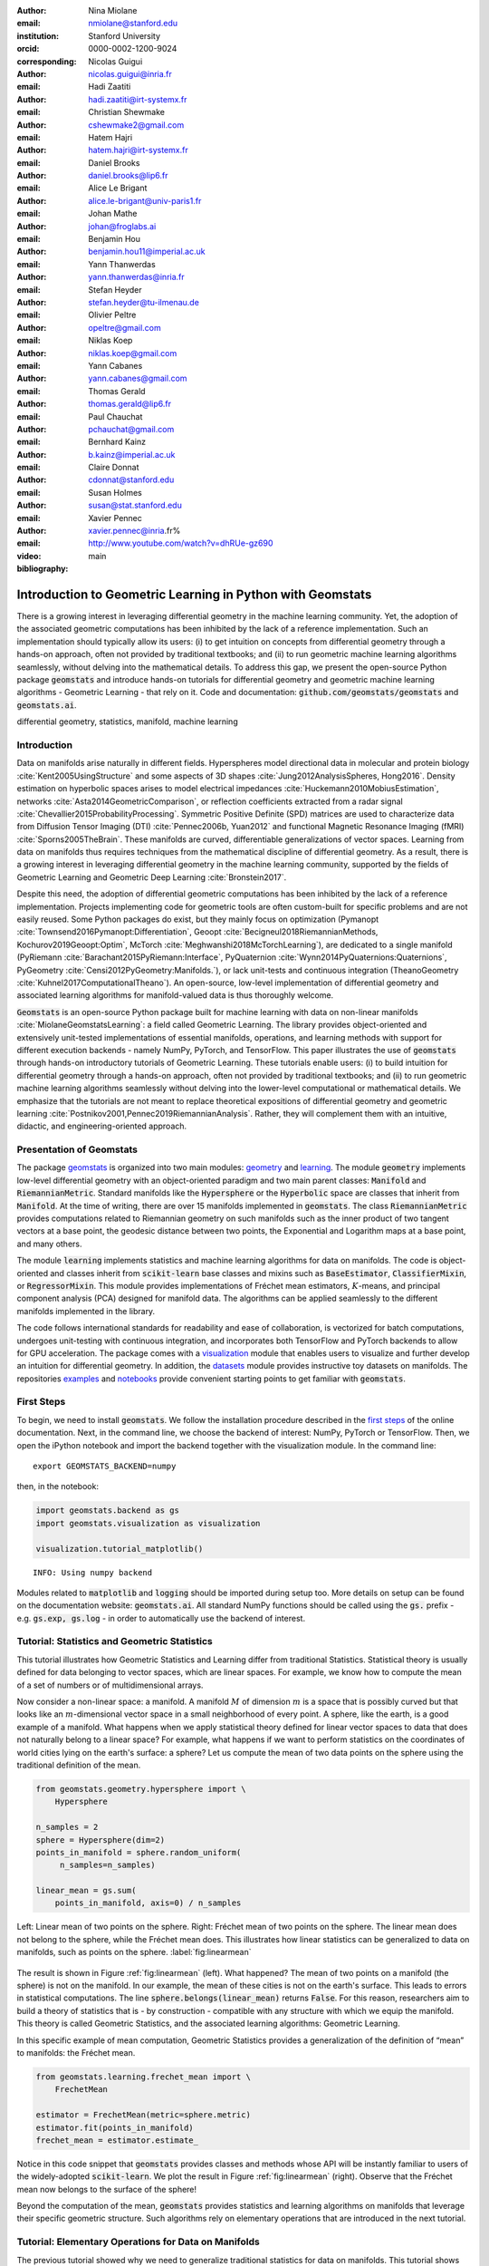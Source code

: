 :author: Nina Miolane
:email: nmiolane@stanford.edu
:institution: Stanford University
:orcid: 0000-0002-1200-9024
:corresponding:

:author: Nicolas Guigui
:email: nicolas.guigui@inria.fr

:author: Hadi Zaatiti
:email: hadi.zaatiti@irt-systemx.fr

:author: Christian Shewmake
:email: cshewmake2@gmail.com

:author: Hatem Hajri
:email: hatem.hajri@irt-systemx.fr

:author: Daniel Brooks
:email: daniel.brooks@lip6.fr

:author: Alice Le Brigant
:email: alice.le-brigant@univ-paris1.fr

:author: Johan Mathe
:email: johan@froglabs.ai

:author: Benjamin Hou
:email: benjamin.hou11@imperial.ac.uk

:author: Yann Thanwerdas
:email: yann.thanwerdas@inria.fr

:author: Stefan Heyder
:email: stefan.heyder@tu-ilmenau.de

:author: Olivier Peltre
:email: opeltre@gmail.com

:author: Niklas Koep
:email: niklas.koep@gmail.com

:author: Yann Cabanes
:email: yann.cabanes@gmail.com

:author: Thomas Gerald
:email: thomas.gerald@lip6.fr

:author: Paul Chauchat
:email: pchauchat@gmail.com

:author: Bernhard Kainz
:email: b.kainz@imperial.ac.uk

:author: Claire Donnat
:email: cdonnat@stanford.edu

:author: Susan Holmes
:email: susan@stat.stanford.edu

:author: Xavier Pennec
:email: xavier.pennec@inria.fr%

:video: http://www.youtube.com/watch?v=dhRUe-gz690

:bibliography: main

-----------------------------------------------------------
Introduction to Geometric Learning in Python with Geomstats
-----------------------------------------------------------

.. class:: abstract

There is a growing interest in leveraging differential geometry in the machine learning community. Yet, the adoption of the associated geometric computations has been inhibited by the lack of a reference implementation. Such an implementation should typically allow its users: (i) to get intuition on concepts from differential geometry through a hands-on approach, often not provided by traditional textbooks; and (ii) to run geometric machine learning algorithms seamlessly, without delving into the mathematical details. To address this gap, we present the open-source Python package :code:`geomstats` and introduce hands-on tutorials for differential geometry and geometric machine learning algorithms - Geometric Learning - that rely on it. Code and documentation: :code:`github.com/geomstats/geomstats` and :code:`geomstats.ai`.


.. class:: keywords

   differential geometry, statistics, manifold, machine learning

Introduction
------------

Data on manifolds arise naturally in different fields. Hyperspheres model directional data in molecular and protein biology :cite:`Kent2005UsingStructure` and some aspects of 3D shapes :cite:`Jung2012AnalysisSpheres, Hong2016`. Density estimation on hyperbolic spaces arises to model electrical impedances :cite:`Huckemann2010MobiusEstimation`, networks :cite:`Asta2014GeometricComparison`, or reflection coefficients extracted from a radar signal :cite:`Chevallier2015ProbabilityProcessing`. Symmetric Positive Definite (SPD) matrices are used to characterize data from Diffusion Tensor Imaging (DTI) :cite:`Pennec2006b, Yuan2012` and functional Magnetic Resonance Imaging (fMRI) :cite:`Sporns2005TheBrain`. These manifolds are curved, differentiable generalizations of vector spaces. Learning from data on manifolds thus requires techniques from the mathematical discipline of differential geometry. As a result, there is a growing interest in leveraging differential geometry in the machine learning community, supported by the fields of Geometric Learning and Geometric Deep Learning :cite:`Bronstein2017`.

Despite this need, the adoption of differential geometric computations has been inhibited by the lack of a reference implementation. Projects implementing code for geometric tools are often custom-built for specific problems and are not easily reused. Some Python packages do exist, but they mainly focus on optimization (Pymanopt :cite:`Townsend2016Pymanopt:Differentiation`, Geoopt :cite:`Becigneul2018RiemannianMethods, Kochurov2019Geoopt:Optim`, McTorch :cite:`Meghwanshi2018McTorchLearning`), are dedicated to a single manifold (PyRiemann :cite:`Barachant2015PyRiemann:Interface`, PyQuaternion :cite:`Wynn2014PyQuaternions:Quaternions`, PyGeometry :cite:`Censi2012PyGeometry:Manifolds.`), or lack unit-tests and continuous integration (TheanoGeometry :cite:`Kuhnel2017ComputationalTheano`). An open-source, low-level implementation of differential geometry and associated learning algorithms for manifold-valued data is thus thoroughly welcome.

:code:`Geomstats` is an open-source Python package built for machine learning with data on non-linear manifolds :cite:`MiolaneGeomstatsLearning`: a field called Geometric Learning. The library provides object-oriented and extensively unit-tested implementations of essential manifolds, operations, and learning methods with support for different execution backends - namely NumPy, PyTorch, and TensorFlow. This paper illustrates the use of :code:`geomstats` through hands-on introductory tutorials of Geometric Learning. These tutorials enable users: (i) to build intuition for differential geometry through a hands-on approach, often not provided by traditional textbooks; and (ii) to run geometric machine learning algorithms seamlessly without delving into the lower-level computational or mathematical details. We emphasize that the tutorials are not meant to replace theoretical expositions of differential geometry and geometric learning :cite:`Postnikov2001,Pennec2019RiemannianAnalysis`. Rather, they will complement them with an intuitive, didactic, and engineering-oriented approach.


Presentation of Geomstats
-------------------------

The package `geomstats <https://github.com/geomstats/geomstats>`__ is organized into two main modules: `geometry <https://github.com/geomstats/geomstats/tree/master/geomstats/geometry>`__ and `learning <https://github.com/geomstats/geomstats/tree/master/geomstats/learning>`__. The module :code:`geometry` implements low-level differential geometry with an object-oriented paradigm and two main parent classes: :code:`Manifold` and :code:`RiemannianMetric`. Standard manifolds like the :code:`Hypersphere` or the :code:`Hyperbolic` space are classes that inherit from :code:`Manifold`. At the time of writing, there are over 15 manifolds implemented in :code:`geomstats`. The class :code:`RiemannianMetric` provides computations related to Riemannian geometry on such manifolds such as the inner product of two tangent vectors at a base point, the geodesic distance between two points, the Exponential and Logarithm maps at a base point, and many others.

The module :code:`learning` implements statistics and machine learning algorithms for data on manifolds. The code is object-oriented and classes inherit from :code:`scikit-learn` base classes and mixins such as :code:`BaseEstimator`, :code:`ClassifierMixin`, or :code:`RegressorMixin`. This module provides implementations of Fréchet mean estimators, :math:`K`-means, and principal component analysis (PCA) designed for manifold data. The algorithms can be applied seamlessly to the different manifolds implemented in the library.

The code follows international standards for readability and ease of collaboration, is vectorized for batch computations, undergoes unit-testing with continuous integration, and incorporates both TensorFlow and PyTorch backends to allow for GPU acceleration. The package comes with a `visualization <https://github.com/geomstats/geomstats/blob/master/geomstats/visualization.py>`__ module that enables users to visualize and further develop an intuition for differential geometry. In addition, the `datasets <https://github.com/geomstats/geomstats/tree/master/geomstats/datasets>`__ module provides instructive toy datasets on manifolds. The repositories `examples <https://github.com/geomstats/geomstats/tree/master/examples>`__ and `notebooks <https://github.com/geomstats/geomstats/tree/master/notebooks>`__ provide convenient starting points to get familiar with :code:`geomstats`.


First Steps
-----------

To begin, we need to install :code:`geomstats`. We follow the installation procedure described in the `first steps <https://geomstats.github.io/first-steps.html>`__ of the online documentation. Next, in the command line, we choose the backend of interest: NumPy, PyTorch or TensorFlow. Then, we open the iPython notebook and import the backend together with the visualization module. In the command line::

    export GEOMSTATS_BACKEND=numpy

then, in the notebook:

.. code:: python

    import geomstats.backend as gs
    import geomstats.visualization as visualization

    visualization.tutorial_matplotlib()

.. parsed-literal::

    INFO: Using numpy backend

Modules related to :code:`matplotlib` and :code:`logging` should be imported during setup too. More details on setup can be found on the documentation website: :code:`geomstats.ai`. All standard NumPy functions should be called using the :code:`gs.` prefix - e.g. :code:`gs.exp, gs.log` - in order to automatically use the backend of interest.

Tutorial: Statistics and Geometric Statistics
---------------------------------------------

This tutorial illustrates how Geometric Statistics and Learning differ from traditional Statistics. Statistical theory is usually defined
for data belonging to vector spaces, which are linear spaces. For
example, we know how to compute the mean of a set of numbers or of multidimensional
arrays.

Now consider a non-linear space: a manifold. A manifold
:math:`M` of dimension :math:`m` is a space that is possibly
curved but that looks like an :math:`m`-dimensional vector space in a small
neighborhood of every point. A sphere, like the earth, is a good example of a manifold. What happens when we apply statistical theory defined for linear vector spaces to data that does not naturally belong to a linear space? For example, what happens if we want to perform
statistics on the coordinates of world cities lying on the earth's surface: a
sphere? Let us compute the mean of two data points on the sphere using the traditional definition of the mean.


.. code:: python

    from geomstats.geometry.hypersphere import \
        Hypersphere

    n_samples = 2
    sphere = Hypersphere(dim=2)
    points_in_manifold = sphere.random_uniform(
         n_samples=n_samples)

    linear_mean = gs.sum(
        points_in_manifold, axis=0) / n_samples


.. figure:: 01_data_on_manifolds_files/all_means_paper.pdf
   :align: center
   :scale: 50%

   Left: Linear mean of two points on the sphere. Right: Fréchet mean of two points on the sphere. The linear mean does not belong to the sphere, while the Fréchet mean does. This illustrates how linear statistics can be generalized to data on manifolds, such as points on the sphere. :label:`fig:linearmean`


The result is shown in Figure :ref:`fig:linearmean` (left). What happened? The mean of two points on a manifold (the sphere) is not
on the manifold. In our example, the mean of these cities is not on the earth's surface. This
leads to errors in statistical computations. The line :code:`sphere.belongs(linear_mean)` returns :code:`False`. For this reason, researchers aim to build a theory of statistics that is - by construction - compatible with any structure with which we equip the manifold. This theory is called Geometric Statistics, and the associated learning algorithms: Geometric Learning.

In this specific example of mean computation, Geometric Statistics provides a generalization of
the definition of “mean” to manifolds: the Fréchet mean.

.. code:: python

    from geomstats.learning.frechet_mean import \
        FrechetMean

    estimator = FrechetMean(metric=sphere.metric)
    estimator.fit(points_in_manifold)
    frechet_mean = estimator.estimate_


Notice in this code snippet that :code:`geomstats` provides classes and methods whose API will be instantly familiar to users of the widely-adopted :code:`scikit-learn`. We plot the result in Figure :ref:`fig:linearmean` (right). Observe that the Fréchet mean now belongs to the surface of the sphere!

Beyond the computation of the mean, :code:`geomstats` provides statistics and learning algorithms on manifolds that leverage their specific geometric structure. Such algorithms rely on elementary operations that are introduced in the next tutorial.

Tutorial: Elementary Operations for Data on Manifolds
-----------------------------------------------------

The previous tutorial showed why we need to generalize traditional statistics for data on manifolds. This tutorial shows how to perform the elementary operations that allow us to “translate” learning algorithms from linear spaces to manifolds.

We import data that lie on a manifold: the `world cities <https://simplemaps.com/data/world-cities>`__ dataset, that contains coordinates of cities on the earth's surface. We visualize it in Figure :ref:`fig:cities`.

.. code:: python

    import geomstats.datasets.utils as data_utils

    data, names = data_utils.load_cities()


.. figure:: 01_data_on_manifolds_files/cities_on_manifolds_paper.pdf
   :align: center
   :scale: 50%

   Subset of the world cities dataset, available in :code:`geomstats` with the function :code:`load_cities` from the module :code:`datasets.utils`. Cities coordinates are data on the sphere, which is an example of manifold. :label:`fig:cities`


How can we compute with data that lie on such a manifold? The elementary operations on a vector space are addition and subtraction. In a vector space, we can add a vector to a point and
subtract two points to get a vector. Can we generalize these operations in order to compute on manifolds?

For points on a manifold, such as the sphere, the same operations are not permitted. Indeed, adding a vector to a point will not give a point that belongs to the manifold: in Figure :ref:`fig:operations`, adding the black tangent vector to the blue point gives a point that is outside the surface of the sphere. So, we need to generalize to manifolds the operations of addition and subtraction.

On manifolds, the exponential map is the operation that generalizes the addition of a vector to a point. The exponential map takes the following inputs: a point and a tangent vector to the manifold at that point. These are shown in Figure :ref:`fig:operations` using the blue point and its tangent vector, respectively. The exponential map returns the point on the manifold that is reached by “shooting” with the tangent vector from the point. “Shooting” means following a “geodesic” on the manifold, which is the dotted path in Figure :ref:`fig:operations`. A geodesic, roughly, is the analog of a straight line for general manifolds - the path which, in a sense, minimizes the distance between two points. This code snippet shows how to compute the exponential map and the geodesic with :code:`geomstats`.


.. code:: python

    from geomstats.geometry.hypersphere import \
        Hypersphere

    sphere = Hypersphere(dim=2)

    initial_point = paris = data[19]
    vector = gs.array([1, 0, 0.8])
    tangent_vector = sphere.to_tangent(
         vector, base_point=initial_point)

    end_point = sphere.metric.exp(
        tangent_vector, base_point=initial_point)

    geodesic = sphere.metric.geodesic(
        initial_point=initial_point,
        initial_tangent_vec=tangent_vector)


.. figure:: 02_from_vector_spaces_to_manifolds_files/manifold_operations_paper.pdf
   :align: center
   :scale: 50%

   Elementary operations on manifolds illustrated on the sphere. The exponential map at the initial point (blue point) shoots the black tangent vector along the geodesic, and gives the end point (orange point). Conversely, the logarithm map at the initial point (blue point) takes the end point (orange point) as input, and outputs the black tangent vector. The geodesic between the blue point and the orange point represents the path of shortest length between the two points. :label:`fig:operations`


Similarly, on manifolds, the logarithm map is the operation that generalizes the subtraction of two points on vector spaces. The logarithm map takes two points on the manifold as inputs and returns the tangent vector required to “shoot” from one point to the other. In Figure :ref:`fig:operations`, the logarithm map of the orange point at the blue point returns the tangent vector in black. This code snippet shows how to compute the logarithm map with :code:`geomstats`.

.. code:: python

    log = sphere.metric.log(
        point=end_point, base_point=initial_point)


We emphasize that the exponential and logarithm maps depend on the “Riemannian metric” chosen for a given manifold: observe in the code snippets that they are not methods of the :code:`sphere` object, but rather of its :code:`metric` attribute. The Riemannian metric defines the notion of exponential, logarithm, geodesic and distance between points on the manifold. We could have chosen a different metric on the sphere that would have changed the distance between the points: with a different metric, the “sphere” could, for example, look like an ellipsoid.

Using the exponential and logarithm maps instead of linear addition and subtraction, many learning algorithms can be generalized to manifolds. We illustrated the use of the exponential and logarithm maps on the sphere only; yet, :code:`geomstats` provides their implementation for over 15 different manifolds in its :code:`geometry` module with support for a variety of Riemannian metrics. Consequently, :code:`geomstats` also implements learning algorithms on manifolds, taking into account their specific geometric structure by relying on the operations we just introduced. The next tutorials show more involved examples of such geometric learning algorithms.

Tutorial: Classification of SPD Matrices
----------------------------------------

Tutorial context and description
********************************

We demonstrate that any standard machine learning
algorithm can be applied to data on manifolds while respecting their geometry. In the previous tutorials, we saw that linear operations (mean, linear weighting, addition and subtraction) do not apply on manifolds. However, each point on a manifold has an associated tangent space which is a vector space. As such, in the tangent space, these operations are well defined! Therefore, we can use the logarithm map (see Figure :ref:`fig:operations` from the previous tutorial) to go from points on manifolds to vectors in the tangent space at a reference point. This first strategy enables the use of traditional learning algorithms on manifolds.

A second strategy can be designed for learning algorithms, such as :math:`K`-Nearest Neighbors classification, that rely only on distances or dissimilarity metrics. In this case, we can compute the pairwise distances between the data points on the manifold, using the method :code:`metric.dist`, and feed them to the chosen algorithm.

Both strategies can be applied to any manifold-valued data. In this tutorial, we consider symmetric positive definite (SPD) matrices from brain connectomics data and perform logistic regression and :math:`K`-Nearest Neighbors classification.

SPD matrices in the literature
******************************

Before diving into the tutorial, let us recall a few applications of SPD matrices
in the machine learning literature. SPD matrices are ubiquitous across many fields :cite:`Cherian2016`, either as input of or output to a given problem. In DTI for instance, voxels are represented by "diffusion tensors" which are 3x3 SPD matrices representing ellipsoids in their structure. These ellipsoids spatially characterize the diffusion of water molecules in various tissues. Each DTI thus consists of a field of SPD matrices, where each point in space corresponds to an SPD matrix. These matrices then serve as inputs to regression models. In :cite:`Yuan2012` for example, the authors use an intrinsic local polynomial regression to compare fiber tracts between HIV subjects and a control group. Similarly, in fMRI, it is possible to extract connectivity graphs from time series of patients' resting-state images :cite:`wang2013disruptedDisease`. The regularized graph Laplacians of these graphs form a dataset of SPD matrices. This provides a compact summary of brain connectivity patterns - called connectome - which is useful for assessing neurological responses to a variety of stimuli, such as drugs or patient's activities.

More generally speaking, covariance matrices are also SPD matrices which appear in many settings. Covariance clustering can be used for various applications such as sound compression in acoustic models of automatic speech recognition (ASR) systems :cite:`Shinohara2010` or for material classification :cite:`Faraki2015`, among others. Covariance descriptors are also popular image or video descriptors :cite:`Harandi2014`.

Lastly, SPD matrices have found applications in deep learning. The authors of :cite:`Gao2017` show that an aggregation of learned deep convolutional features into an SPD matrix creates a robust representation of images which outperforms state-of-the-art methods for visual classification.


Manifold of SPD matrices
************************

Let us recall the mathematical definition of the manifold of SPD matrices. The manifold of SPD matrices in :math:`n` dimensions is embedded in the General Linear group of invertible matrices and defined as:

.. math::
    SPD = \left\{
    S \in \mathbb{R}_{n \times n}: S^T = S, \forall z \in \mathbb{R}^n, z \neq 0, z^TSz > 0
    \right\}.

The class :code:`SPDMatricesSpace` inherits from the class :code:`EmbeddedManifold` and has an :code:`embedding_manifold` attribute which stores an object of the class :code:`GeneralLinear`. SPD matrices in 2 dimensions can be visualized as ellipses with principal axes given by the eigenvectors of the SPD matrix, and lengths of axes proportional to the square-root of its eigenvalues. This is implemented in the :code:`visualization` module of :code:`geomstats`. We generate a toy data-set and plot it in Figure :ref:`fig:spd` with the following code snippet.

.. code:: python

    import geomstats.datasets.sample_sdp_2d as sampler

    n_samples=100
    dataset_generator = sampler.DatasetSPD2D(
        n_samples, n_features=2, n_classes=3)

    ellipsis = visualization.Ellipsis2D()
    for i in range(n_samples):
        x = data[i]
        y = sampler.get_label_at_index(i, labels)
        ellipsis.draw(
            x, color=ellipsis.colors[y], alpha=.1)

.. figure:: samples_spd_paper.pdf
   :align: center
   :scale: 50%

   Simulated dataset of SPD matrices in 2 dimensions. We observe 3 classes of SPD matrices, illustrated the 3 colors red, green and blue. The centroid of each class is represented by an ellipse of larger width. :label:`fig:spd`

Figure :ref:`fig:spd` shows a dataset of SPD matrices in 2 dimensions organized into 3 classes. This visualization helps developing an intuition on the connectomes dataset that is used in the upcoming tutorial, where we will classify SPD matrices in 28 dimensions into 2 classes.

Classifying brain connectomes in Geomstats
******************************************

We now delve into the tutorial in order to illustrate the use of traditional learning algorithms on the tangent spaces of manifolds implemented in :code:`geomstats`. We use brain connectome data from the `MSLP 2014 Schizophrenia
Challenge <https://www.kaggle.com/c/mlsp-2014-mri/data>`__. The connectomes are correlation matrices extracted from the time-series of resting-state fMRIs of 86 patients at 28 brain regions of interest: they are points on the manifold of SPD matrices in :math:`n=28` dimensions. Our goal is to use the connectomes to classify patients into two classes: schizophrenic and control. First we load the connectomes and display two of them in Figure :ref:`fig:conn`.

.. code:: python

    import geomstats.datasets.utils as data_utils

    data, patient_ids, labels = \
        data_utils.load_connectomes()

.. figure:: connectomes_paper.pdf
   :align: center
   :scale: 50%

   Subset of the connectomes dataset, available in :code:`geomstats` with the function :code:`load_connectomes` from the module :code:`datasets.utils`. Connectomes are correlation matrices of 28 time-series extracted from fMRI data: they are elements of the manifold of SPD matrices in 28 dimensions. Left: connectome of a schizophrenic subject. Right: connectome of a healthy control. :label:`fig:conn`

Multiple metrics can be used to compute on the manifold of SPD matrices. As we explained in the previous tutorial, different metrics define different exponential and logarithm maps and therefore different algorithms on a given manifold. Here, we import two of
the most commonly used metrics on the SPD matrices, the log-Euclidean metric and the
affine-invariant metric :cite:`Pennec2006b`, but we highlight that :code:`geomstats` contains many more. We also check that our connectome data indeed
belongs to the manifold of SPD matrices:

.. code:: python

    import geomstats.geometry.spd_matrices as spd

    manifold = spd.SPDMatrices(n=28)
    le_metric = spd.SPDMetricLogEuclidean(n=28)
    ai_metric = spd.SPDMetricAffine(n=28)
    logging.info(gs.all(manifold.belongs(data)))


.. parsed-literal::

    INFO: True


Great! Now, although the sum of two SPD matrices is an SPD matrix, their
difference or their linear combination with non-positive weights are not
necessarily! Therefore we need to work in a tangent space of the SPD manifold to perform
simple machine learning that relies on linear operations. The :code:`preprocessing` module with its :code:`ToTangentSpace` class allows to do exactly this.

.. code:: python

    from geomstats.learning.preprocessing import \
        ToTangentSpace

``ToTangentSpace`` has a simple purpose: it computes the Fréchet Mean of
the data set, and takes the logarithm map of
each data point from the mean. This results in a data set of tangent vectors at the mean. In the case of the SPD manifold, these are simply symmetric
matrices. ``ToTangentSpace`` then squeezes each symmetric matrix into a 1d-vector of size
``dim = 28 * (28 + 1) / 2``, and outputs an array of shape
``[n_connectomes, dim]``, which can be fed to your favorite :code:`scikit-learn`
algorithm.

We emphasize that ``ToTangentSpace`` computes the mean of the input data, and thus
should be used in a pipeline (as e.g. :code:`scikit-learn`’s ``StandardScaler``)
to avoid leaking information from the test set at train time.

.. code:: python

    from sklearn.pipeline import Pipeline
    from sklearn.linear_model import LogisticRegression
    from sklearn.model_selection import cross_validate

    pipeline = Pipeline(
        steps=[
            ('feature_ext',
             ToTangentSpace(geometry=le_metric)),
            ('classifier',
             LogisticRegression(C=2))])

We use a logistic regression on the tangent space at the Fréchet mean to classify connectomes, and evaluate
the model with cross-validation. With the log-Euclidean metric we
obtain:

.. code:: python

    result = cross_validate(pipeline, data, labels)
    logging.info(result['test_score'].mean())


.. parsed-literal::

    INFO: 0.67


And with the affine-invariant metric, replacing :code:`le_metric` by :code:`ai_metric` in the above snippet:

.. parsed-literal::

    INFO: 0.71

We observe that the result depends on the metric used! The Riemannian metric indeed defines the notion of logarithm map, which is used to compute the Fréchet Mean and the tangent vectors corresponding to the input data points. Thus, changing the metric changes the result. Furthermore, some metrics may be more suitable than others for different applications. Indeed, we find published results that show how useful geometry can be with data on the SPD manifold (e.g :cite:`Wong2018`, :cite:`Ng2014`).

We saw how to use the representation of points on the manifold as tangent vectors at a reference point to fit any machine learning algorithm, and compared the effect of different metrics on the manifold of SPD matrices. Another class of machine learning algorithms can be used very easily on manifolds with ``geomstats``: those relying on dissimilarity matrices. We can compute the matrix of pairwise Riemannian distances, using the `dist` method of the Riemannian metric object. In the following code-snippet, we use :code:`ai_metric.dist` and pass the corresponding matrix :code:`pairwise_dist` of pairwise distances to ``scikit-learn``'s :math:`K`-Nearest-Neighbors (KNN) classification algorithm:

.. code:: python

    from sklearn.neighbors import KNeighborsClassifier

    classifier = KNeighborsClassifier(
        metric='precomputed')

    result = cross_validate(
        classifier, pairwise_dist, labels)
    logging.info(result['test_score'].mean())

.. parsed-literal::

    INFO: 0.72


This tutorial showed how to leverage :code:`geomstats` to use standard learning algorithms for data on a manifold. In the next tutorial, we see a more complicated situation: the data points are not provided by default as elements of a manifold. We will need to use the low-level :code:`geomstats` operations to design a method that embeds the dataset in the manifold of interest. Only then, we can use a learning algorithm.

Tutorial: Learning Graph Representations with Hyperbolic Spaces
---------------------------------------------------------------

Tutorial context and description
********************************

This tutorial demonstrates how to harvest the low-level geometric operations in :code:`geomstats` to implement a method that embeds graph data into the hyperbolic space. Thanks to the discovery of hyperbolic embeddings, learning on Graph-Structured Data (GSD) has seen major achievements in recent years. It had been speculated for years that hyperbolic spaces may better represent GSD than Euclidean spaces :cite:`Gromov1987` :cite:`PhysRevE` :cite:`hhh` :cite:`6729484`.
These speculations have recently been shown effective through concrete studies
and applications :cite:`Nickel2017` :cite:`DBLP:journals/corr/ChamberlainCD17` :cite:`DBLP:conf/icml/SalaSGR18` :cite:`gerald2019node`.
As outlined by :cite:`Nickel2017`, Euclidean embeddings require large
dimensions to capture certain complex relations such as the Wordnet
noun hierarchy. On the other hand, this complexity can be captured by
a lower-dimensional model of hyperbolic geometry such as the hyperbolic space of two
dimensions :cite:`DBLP:conf/icml/SalaSGR18`, also called the hyperbolic plane. Additionally, hyperbolic embeddings provide
better visualizations of clusters on graphs than their Euclidean counterparts
:cite:`DBLP:journals/corr/ChamberlainCD17`.

This tutorial illustrates how to learn hyperbolic embeddings in :code:`geomstats`. Specifically, we will embed
the `Karate Club graph <http://konect.cc/networks/ucidata-zachary/>`__ dataset, representing the social interactions of the members of a university Karate club, into the Poincaré ball. Note that we will omit implementation details but an unabridged example and detailed notebook can be found on GitHub in the ``examples`` and ``notebooks`` directories of :code:`geomstats`.

Hyperbolic spaces and machine learning applications
***************************************************

Before going into this tutorial, we review a few applications of hyperbolic spaces
in the machine learning literature. Hyperbolic spaces first arise in information and
learning theory. Indeed, the space of univariate Gaussians endowed with the Fisher
metric densities is a hyperbolic space :cite:`1531851`. This characterization
is used in various fields, for example in image processing, where each image pixel can be
represented by a Gaussian distribution :cite:`Angulo2014`, or in radar signal
processing where the corresponding echo is represented by a stationary Gaussian process :cite:`Arnaudon2013`. Hyperbolic spaces can
also be seen as continuous versions of trees and are
therefore interesting when learning representations of hierarchical data
:cite:`Nickel2017`. Hyperbolic Geometric Graphs (HGG) have also been suggested
as a promising model for social networks - where the hyperbolicity appears through
a competition between similarity and popularity of an individual :cite:`papadopoulos2012popularity`
and in learning communities on large graphs :cite:`gerald2019node`.


Hyperbolic space
****************

Let us recall the mathematical definition of the hyperbolic space. The :math:`n`-dimensional hyperbolic space :math:`H_n` is defined by its embedding in the :math:`(n+1)`-dimensional Minkowski space as:

.. math::
   :label: hyperbolic

   H_{n} = \left\{
        x \in \mathbb{R}^{n+1}: - x_1^2 + ... + x_{n+1}^2 = -1
    \right\}.


In :code:`geomstats`, the hyperbolic space is implemented in the class :code:`Hyperboloid` and :code:`PoincareBall`, which use different coordinate system to represent points. These classes inherit from the class :code:`EmbeddedManifold` and have an :code:`embedding_manifold` attribute which stores an object of the class :code:`Minkowski`. The 2-dimensional hyperbolic space is called the hyperbolic plane or Poincaré disk.


Learning graph representations with hyperbolic spaces in :code:`geomstats`
**************************************************************************


`Parameters and Initialization`
~~~~~~~~~~~~~~~~~~~~~~~~~~~~~~~
We now proceed with the tutorial embedding the Karate club graph in a hyperbolic space. In the Karate club graph, each node represents a member of the club, and each edge represents an undirected relation between two members. We first load the Karate club dataset, display it in Figure :ref:`karafig` and print information regarding its nodes and vertices to provide insight into the graph's complexity.

.. code:: python

    karate_graph = data_utils.load_karate_graph()
    nb_vertices_by_edges =\
        [len(e_2) for _, e_2 in
            karate_graph.edges.items()]
    logging.info('
        Number of vertices: %s', len(karate_graph.edges))
    logging.info(
        'Mean edge-vertex ratio: %s',
        (sum(nb_vertices_by_edges, 0) /
            len(karate_graph.edges)))

.. parsed-literal::

    INFO: Number of vertices: 34
    INFO: Mean edge-vertex ratio: 4.588235294117647


.. figure:: learning_graph_structured_data_h2_files/karate_club.pdf
    :scale: 48%
    :align: center

    Karate club dataset, available in :code:`geomstats` with the function :code:`load_karate_graph` from the module :code:`datasets.utils`. This dataset is a graph, where each node represents a member of the club and each edge represents a tie between two members of the club. :label:`karafig`


Table :ref:`tabparam` defines the parameters needed to embed this graph into a hyperbolic space. The
number of hyperbolic dimensions should be high (:math:`n > 10`) only for graph datasets
with a large number of nodes and edges. In this
tutorial we consider a dataset with only 34 nodes, which are the 34 members of the Karate club.
The Poincaré ball of two dimensions is therefore sufficient to
capture the complexity of the graph. We instantiate an object of the class :code:`PoincareBall` in :code:`geomstats`.

.. code:: python

    from geomstats.geometry.poincare_ball
        import PoincareBall

    hyperbolic_manifold = PoincareBall(dim=2)

Other parameters such as
``max_epochs`` and ``lr`` will be tuned specifically for each
dataset, either manually leveraging visualization functions or through a grid/random search that looks for parameter values maximizing some performance function (a measure for cluster separability, normalized mutual information (NMI), or others). Similarly, the number
of negative samples and context size are hyperparameters and will be further discussed below.

.. table:: Hyperparameters used to embed the Karate Club Graph into a hyperbolic space. :label:`tabparam`

    +--------------+---------------------------------------------------+-------+
    | Parameter    | Description                                       | Value |
    +==============+===================================================+=======+
    | dim          | Dimension of the hyperbolic space                 |   2   |
    +--------------+---------------------------------------------------+-------+
    | max_epochs   | Number of embedding iterations                    |  15   |
    +--------------+---------------------------------------------------+-------+
    | lr           | Learning rate                                     |  0.05 |
    +--------------+---------------------------------------------------+-------+
    | n_negative   | Number of negative samples                        |   2   |
    +--------------+---------------------------------------------------+-------+
    | context_size | Size of the context for each node                 |   1   |
    +--------------+---------------------------------------------------+-------+
    | karate_graph | Instance of the ``Graph`` class returned by the           |
    |              | function ``load_karate_graph`` in ``datasets.utils``      |
    +--------------+---------------------------------------------------+-------+




`Learning the embedding by optimizing a loss function`
~~~~~~~~~~~~~~~~~~~~~~~~~~~~~~~~~~~~~~~~~~~~~~~~~~~~~~

Denote :math:`V` as the set of nodes and :math:`E \subset V\times V` the
set of edges of the graph. The goal of hyperbolic embedding is to provide a faithful and
exploitable representation of the graph. This goal is mainly achieved
by preserving first-order proximity that encourages nodes sharing edges
to be close to each other. We can additionally preserve second-order
proximity by encouraging two nodes sharing the “same context”, i.e. not necessarily directly connected but sharing a neighbor, to be close. We define a context size (here equal to 1) and call two nodes “context samples” if they share a neighbor, and “negative samples” otherwise. To preserve first and second-order proximities, we adopt the following loss function
similar to :cite:`Nickel2017` and consider the “negative sampling” approach from :cite:`NIPS2013_5021`:

.. math::
   :label: loss

   \mathcal{L} = - \sum_{v_i\in V} \sum_{v_j \in C_i} \bigg[ \log(\sigma(-d^2(\phi_i, \phi_j'))) + \sum_{v_k\sim \mathcal{P}_n} \log(\sigma(d^2(\phi_i, \phi_k')))  \bigg]

where :math:`\sigma(x)=(1+e^{-x})^{-1}` is the sigmoid function and
:math:`\phi_i \in H_2` is the embedding of the :math:`i`-th
node of :math:`V`, :math:`C_i` the nodes in the context of the
:math:`i`-th node, :math:`\phi_j'\in H_2` the embedding of
:math:`v_j\in C_i`. Negatively sampled nodes :math:`v_k` are chosen according to
the distribution :math:`\mathcal{P}_n` such that
:math:`\mathcal{P}_n(v)=(\mathrm{deg}(v)^{3/4}).(\sum_{v_i\in V}\mathrm{deg}(v_i)^{3/4})^{-1}`.

Intuitively one can see in Figure :ref:`fig:notation` that by minimizing :math:`\mathcal{L}` makes the distance
between :math:`\phi_i` and :math:`\phi_j` smaller, and the distance
between :math:`\phi_i` and :math:`\phi_k` larger. Therefore
by minimizing :math:`\mathcal{L}`, one obtains representative embeddings.

.. figure:: learning_graph_structured_data_h2_files/notations_pdf2.pdf
    :scale: 60%
    :align: center

    Embedding of the graph's nodes :math:`\{v_i\}_i` as points :math:`\{\phi_i\}_i` of the hyperbolic plane :math:`H_2`, also called the Poincaré ball of 2 dimensions. The blue and red arrows represent the direction of the gradient of the loss function :math:`\mathcal{L}` from Equation :ref:`loss`, that brings context samples closer and separates negative samples. :label:`fig:notation`


`Riemannian optimization`
~~~~~~~~~~~~~~~~~~~~~~~~~

Following the literature on optimization on manifolds :cite:`ganea2018hyperbolic`, we use the following gradient updates
to optimize :math:`\mathcal{L}`:

.. math::  \phi^{t+1} = \text{Exp}_{\phi^t} \left( -lr \frac{\partial \mathcal{L}}{\partial \phi} \right)

where :math:`\phi` is a parameter of :math:`\mathcal{L}`,
:math:`t\in\{1,2,\cdots\}` is the iteration number, and :math:`lr`
is the learning rate. The formula consists of first computing the usual
gradient of the loss function for the direction in which the
parameter should move. The Riemannian exponential map :math:`\text{Exp}` is the operation introduced in the second tutorial: it takes a base point :math:`\phi^t` and a tangent vector :math:`T` and returns the point :math:`\phi^{t+1}`. The Riemannian exponential map is a method of the
``PoincareBallMetric`` class in the ``geometry`` module of
:code:`geomstats`. It allows to implement a straightforward generalization of standard gradient update in the Euclidean case. To compute the gradient of :math:`\mathcal{L}`, we need to compute the gradients of: (i) the squared distance :math:`d^2(x,y)` on the hyperbolic space, (ii) the log sigmoid :math:`\log(\sigma(x))`, and (iii) the composition of (i) with (ii).


For (i), we use the formula proposed by :cite:`Arnaudon2013` which uses the Riemannian
logarithmic map. Like the exponential
:math:`\text{Exp}`, the logarithmic map is implemented under the ``PoincareBallMetric``.

.. code:: python

    def grad_squared_distance(point_a, point_b, manifold):
        log_map = manifold.metric.log(point_b, point_a)
        return -2 * log_map

For (ii), we compute the well-known gradient of the logarithm of the sigmoid function as: :math:`(\log \sigma)'(x) = (1 + \exp(x))^{-1}`. For (iii), we apply the composition rule to obtain the gradient of :math:`\mathcal{L}`. The following function computes :math:`\mathcal{L}` and its gradient on the context samples, while ignoring the part dealing with the negative samples for simplicity of exposition. The code
implementing the whole :code:`loss` function is available on GitHub.

.. code:: python

    def loss(
        example_embedding, context_embedding, manifold):

        context_distance = manifold.metric.squared_dist(
            example_embedding, context_embedding)

        context_loss = log_sigmoid(-context_distance)

        context_log_sigmoid_grad = -grad_log_sigmoid(
            -context_distance)

        context_distance_grad = grad_squared_distance(
            example_embedding,
            context_embedding,
            manifold)

        context_grad =\
            context_log_sigmoid_grad
            * context_distance_grad

        example_grad = -context_grad
        return context_loss, example_grad


`Capturing the graph structure`
~~~~~~~~~~~~~~~~~~~~~~~~~~~~~~~

We perform initialization computations that capture the graph structure. We compute random walks initialized from each :math:`v_i`
up to some length (five by default). The context nodes :math:`v_j` will be later
picked from the random walk of :math:`v_i`.

.. code:: python

    random_walks = karate_graph.random_walk()

Negatively sampled nodes :math:`v_k` are chosen according to the
previously defined probability distribution function
:math:`\mathcal{P}_n(v_k)` implemented as

.. code:: python

    negative_table_parameter = 5
    negative_sampling_table = []

    for i, nb_v in enumerate(nb_vertices_by_edges):
        negative_sampling_table +=\
            ([i] * int((nb_v**(3. / 4.)))
                * negative_table_parameter)


`Numerically optimizing the loss function`
~~~~~~~~~~~~~~~~~~~~~~~~~~~~~~~~~~~~~~~~~~

We can now embed the Karate club graph into the Poincaré disk. The details of the initialization are provided on GitHub. The array :code:`embeddings` contains the embeddings :math:`\phi_i`'s of the nodes :code:`v_i`'s of the current iteration. At each iteration, we compute the gradient of :math:`\mathcal{L}`.
The graph nodes are then moved in the direction pointed by the gradient.
The movement of the nodes is performed by following geodesics in the Poincaré disk in the
gradient direction. In practice, the key to obtaining a representative embedding is to carefully tune the learning rate so that all of the nodes make small movements at each iteration.

A first level loop iterates over the epochs while the table ``total_loss``
records the value of :math:`\mathcal{L}` at each iteration.
A second level nested loop iterates over each path in the previously
computed random walks. Observing these walks, note that nodes having
many edges appear more often. Such nodes can be considered as important
crossroads and will therefore be subject to a greater number of
embedding updates. This is one of the main reasons why random walks have
proven to be effective in capturing the structure of graphs. The context
of each :math:`v_i` will be the set of nodes :math:`v_j` belonging to
the random walk from :math:`v_i`. The ``context_size`` specified earlier
will limit the length of the walk to be considered. Similarly, we use
the same ``context_size`` to limit the number of negative samples. We
find :math:`\phi_i` from the ``embeddings`` array.

A third and fourth level nested loops will iterate on each :math:`v_j` and
:math:`v_k`. From within, we find :math:`\phi'_j` and :math:`\phi'_k`
and call the ``loss`` function to compute the gradient. Then the
Riemannian exponential map is applied to find the new value of
:math:`\phi_i` as we mentioned before.

.. code:: python

    for epoch in range(max_epochs):
        total_loss = []
        for path in random_walks:
            for example_index,
                    one_path in enumerate(path):
                context_index = path[max(
                    0, example_index - context_size):
                    min(example_index + context_size,
                    len(path))]
                negative_index =\
                    gs.random.randint(
                        negative_sampling_table.shape[0],
                        size=(len(context_index),
                        n_negative))
                negative_index =
                    negative_sampling_table[negative_index]
                example_embedding =
                    embeddings[one_path]
                for one_context_i, one_negative_i in
                    zip(context_index, negative_index):
                    context_embedding =
                        embeddings[one_context_i]
                    negative_embedding =
                        embeddings[one_negative_i]
                    l, g_ex = loss(
                        example_embedding,
                        context_embedding,
                        negative_embedding,
                        hyperbolic_manifold)
                    total_loss.append(l)

                    example_to_update =
                        embeddings[one_path]
                    embeddings[one_path] =
                        hyperbolic_metric.exp(
                        -lr * g_ex, example_to_update)
        logging.info(
            'iteration %d loss_value %f',
            epoch, sum(total_loss, 0) / len(total_loss))

.. parsed-literal::

    INFO: iteration 0 loss_value 1.819844
    INFO: iteration 14 loss_value 1.363593

Figure :ref:`embeddingiterations` shows the graph embedding at different iterations with the true labels of each node represented with color. Notice
how the converged embedding separates well the two clusters. Thus, it seems that we have found a useful representation of the graph.

.. figure:: learning_graph_structured_data_h2_files/embedding_iterations.pdf
    :align: center
    :scale: 64%

    Embedding of the Karate club graph into the hyperbolic plane at different iterations. The colors represent the true label of each node. :label:`embeddingiterations`

To demonstrate the usefulness of the embedding learned, we show how to apply a :math:`K`-mean algorithm in the hyperbolic plane to predict the label of each node in an unsupervised approach. We use the :code:`learning` module of :code:`geomstats` and instantiate an object of the class :code:`RiemannianKMeans`. Observe again how :code:`geomstats` classes follow :code:`scikit-learn`'s API. We set the number of clusters and plot the results.

.. code:: python

    from geomstats.learning.kmeans import RiemannianKMeans

    kmeans = RiemannianKMeans(
        riemannian_metric= hyperbolic_manifold.metric,
        n_clusters=2, init='random',
        mean_method='frechet-poincare-ball')
    centroids = kmeans.fit(X=embeddings, max_iter=100)
    labels = kmeans.predict(X=embeddings)

Figure :ref:`fig:kmeans` shows the true labels versus the predicted ones: the two groups of the karate club members have been well separated!

.. figure:: learning_graph_structured_data_h2_files/kmeans_paper.pdf
    :align: center
    :scale: 35%

    Results of the Riemannian :math:`K`-means algorithm on the Karate graph dataset embedded in the hyperbolic plane. Left: True labels associated to the club members. Right: Predicted labels via Riemannian :math:`K`-means on the hyperbolic plane. The centroids of the clusters are shown with a star marker. :label:`fig:kmeans`

Conclusion
----------

This paper demonstrates the use of :code:`geomstats` in performing geometric learning on data belonging to manifolds. These tutorials, as well as many other learning examples on a variety of manifolds, can be found at :code:`geomstats.ai`. We hope that this hands-on presentation of Geometric Learning will help to further democratize the use of differential geometry in the machine learning community.

Acknowledgements
----------------

This work is partially supported by the National Science Foundation, grant NSF DMS RTG 1501767, the Inria-Stanford associated team GeomStats, and the European Research Council (ERC) under the European Union's Horizon 2020 research and innovation program (grant agreement G-Statistics No. 786854).
